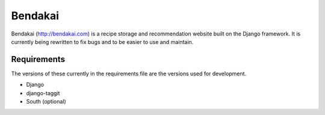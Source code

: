 ========
Bendakai
========

Bendakai (http://bendakai.com) is a recipe storage and recommendation website built on the Django framework. It is currently being rewritten to fix bugs and to be easier to use and maintain.

Requirements
============

The versions of these currently in the requirements file are the versions used for development.

* Django
* django-taggit
* South (optional)